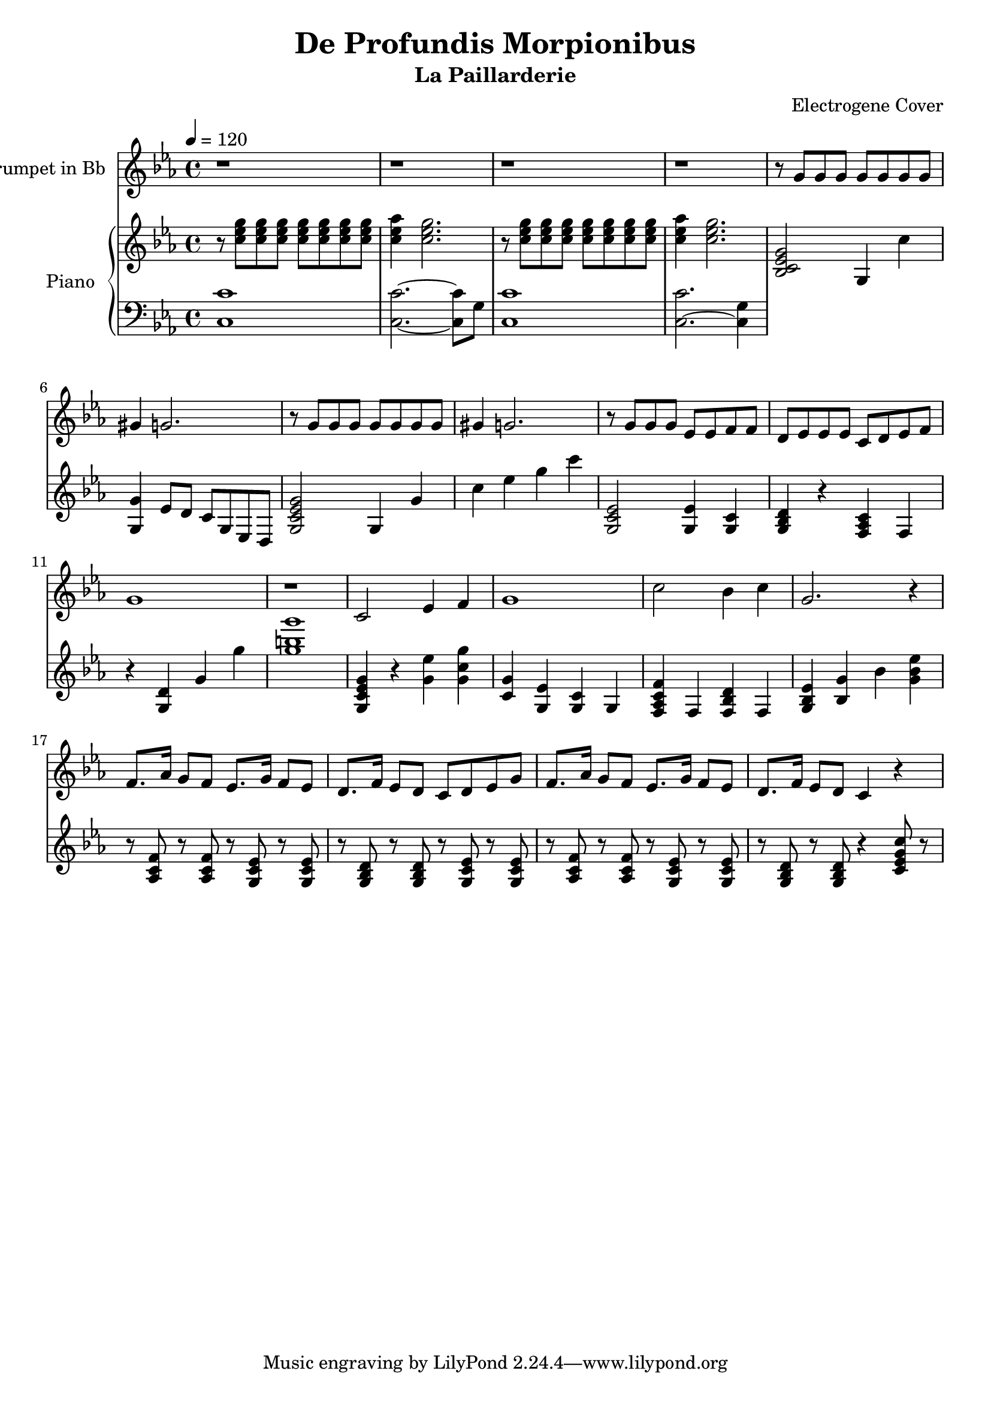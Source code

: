 \version "2.18.2"
\language "français"

\header {
  title = "De Profundis Morpionibus"
  subtitle = "La Paillarderie"
  composer = "Electrogene Cover"
}

global = {
  \key do \minor
  \time 4/4
  \tempo 4=120
}

trumpetBb = \relative do' {
  \global
  \transposition do
  r1
  r1
  r1
  r1
  
  r8 sol'8 sol8 sol8 sol8 sol8 sol8 sol8 
  sold4 sol2.
  
  r8 sol8 sol8 sol8 sol8 sol8 sol8 sol8 
  sold4 sol2.
  
  r8 sol8 sol8 sol8 mib8 mib8 fa8 fa8
  re8 mib8 mib8 mib8 do8 re8 mib8 fa8
  
  sol1
  r1
  
  do,2 mib4 fa4 
  sol1
  do2 sib4 do4
  sol2. r4
  
  fa8. lab16 sol8 fa8 mib8. sol16 fa8 mib8
  re8. fa16 mib8 re8 do8 re8 mib8 sol8
  fa8. lab16 sol8 fa8 mib8. sol16 fa8 mib8
  re8. fa16 mib8 re8 do4 r4
  
}

upper = \relative do''
{ 
  \global
  \transposition do
   r8 <do mib sol>8 q8 q8 q8 q8 q8 q8 
   <do mib lab>4 <do mib sol>2.
   r8 <do mib sol>8 q8 q8 q8 q8 q8 q8 
   <do mib lab>4 <do mib sol>2.
   
   <sib, do mib sol>2 sol4 do'4
   <sol, sol'> mib'8 re8 do8 sol8 mib8 re8
   
   <sol do mib sol>2 sol4 sol'4
   do mib sol do
   
   <sol,, do mib>2 <sol mib'>4 <sol do>4
   <sol sib re>4 r4 <fa lab do> fa4
   r4 <sol re'>4 sol'4 sol'4
   <sol si sol'>1 %pas sur du sib
   
   <sol,, do mib sol>4 r4 <sol' mib'>4 <sol do sol'>
   <do, sol'> <sol mib'> <sol do> sol
   <fa lab do fa> fa <fa sib re>  fa
   <sol sib mib> <sib sol'> sib' <sol sib mib>
   
   %lalalal
   r8 <lab, do fa>8 r8 <lab do fa>8 r8 <sol do mib>8 r8 <sol do mib>8
   r8 <sol sib re>8 r8 <sol sib re>8 r8 <sol do mib>8 r8 <sol do mib>8
   r8 <lab do fa>8 r8 <lab do fa>8 r8 <sol do mib>8 r8 <sol do mib>8
   r8 <sol sib re>8 r8 <sol sib re>8 r4 <do mib sol do>8 r8
}

lower = \relative do 
{ 
  \global
  \clef bass
  \transposition do
  <do do'>1
  <do do'>2. ~ <do do'>8 sol'8
  <do, do'>1
  <do do'>2. ~ <do sol'>4 
  
  
  
}
  


\score {
  <<
    \new Staff \with {
      instrumentName = "Trumpet in Bb"
      midiInstrument = "trumpet"
    } \trumpetBb
    
    \new PianoStaff \with { instrumentName = #"Piano" }
    <<
      \new Staff = "upper" \upper
      \new Staff = "lower" \lower
    >>
  >>
  \layout { }
  \midi {
    \tempo 4=100
  }
}